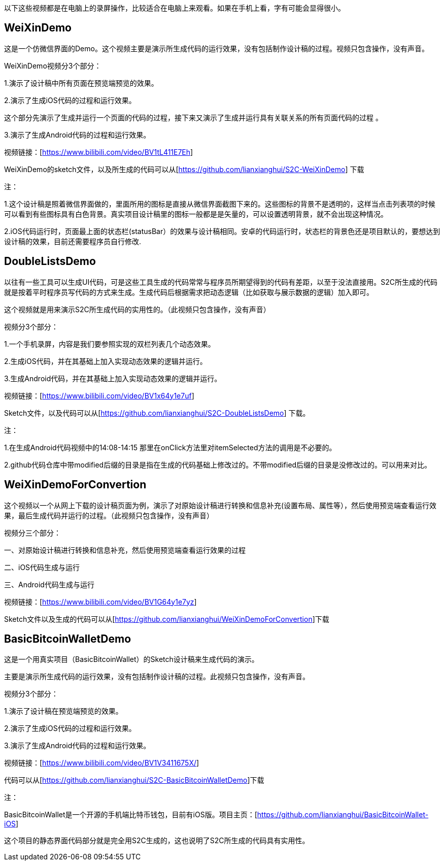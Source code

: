 以下这些视频都是在电脑上的录屏操作，比较适合在电脑上来观看。如果在手机上看，字有可能会显得很小。

== WeiXinDemo

这是一个仿微信界面的Demo。这个视频主要是演示所生成代码的运行效果，没有包括制作设计稿的过程。视频只包含操作，没有声音。

WeiXinDemo视频分3个部分：

1.演示了设计稿中所有页面在预览端预览的效果。

2.演示了生成iOS代码的过程和运行效果。

这个部分先演示了生成并运行一个页面的代码的过程，接下来又演示了生成并运行具有关联关系的所有页面代码的过程
。

3.演示了生成Android代码的过程和运行效果。

视频链接：[https://www.bilibili.com/video/BV1tL411E7Eh]

WeiXinDemo的sketch文件，以及所生成的代码可以从[https://github.com/lianxianghui/S2C-WeiXinDemo]
下载

注：

1.这个设计稿是照着微信界面做的，里面所用的图标是直接从微信界面截图下来的。这些图标的背景不是透明的，这样当点击列表项的时候可以看到有些图标具有白色背景。真实项目设计稿里的图标一般都是是矢量的，可以设置透明背景，就不会出现这种情况。

2.iOS代码运行时，页面最上面的状态栏(statusBar）的效果与设计稿相同。安卓的代码运行时，状态栏的背景色还是项目默认的，要想达到设计稿的效果，目前还需要程序员自行修改.

== DoubleListsDemo

以往有一些工具可以生成UI代码，可是这些工具生成的代码常常与程序员所期望得到的代码有差距，以至于没法直接用。S2C所生成的代码就是按着平时程序员写代码的方式来生成。生成代码后根据需求把动态逻辑（比如获取与展示数据的逻辑）加入即可。

这个视频就是用来演示S2C所生成代码的实用性的。（此视频只包含操作，没有声音）

视频分3个部分：

1.一个手机录屏，内容是我们要参照实现的双栏列表几个动态效果。

2.生成iOS代码，并在其基础上加入实现动态效果的逻辑并运行。

3.生成Android代码，并在其基础上加入实现动态效果的逻辑并运行。

视频链接：[https://www.bilibili.com/video/BV1x64y1e7uf]

Sketch文件，以及代码可以从[https://github.com/lianxianghui/S2C-DoubleListsDemo]
下载。

注：

1.在生成Android代码视频中的14:08-14:15 那里在onClick方法里对itemSelected方法的调用是不必要的。

2.github代码仓库中带modified后缀的目录是指在生成的代码基础上修改过的。不带modified后缀的目录是没修改过的。可以用来对比。

== WeiXinDemoForConvertion

这个视频以一个从网上下载的设计稿页面为例，演示了对原始设计稿进行转换和信息补充(设置布局、属性等），然后使用预览端查看运行效果，最后生成代码并运行的过程。（此视频只包含操作，没有声音）

视频分三个部分：

一、对原始设计稿进行转换和信息补充，然后使用预览端查看运行效果的过程

二、iOS代码生成与运行

三、Android代码生成与运行

视频链接：[https://www.bilibili.com/video/BV1G64y1e7yz]

Sketch文件以及生成的代码可以从[https://github.com/lianxianghui/WeiXinDemoForConvertion]下载

== BasicBitcoinWalletDemo

这是一个用真实项目（BasicBitcoinWallet）的Sketch设计稿来生成代码的演示。

主要是演示所生成代码的运行效果，没有包括制作设计稿的过程。此视频只包含操作，没有声音。

视频分3个部分：

1.演示了设计稿在预览端预览的效果。

2.演示了生成iOS代码的过程和运行效果。

3.演示了生成Android代码的过程和运行效果。

视频链接：[https://www.bilibili.com/video/BV1V3411675X/]

代码可以从[https://github.com/lianxianghui/S2C-BasicBitcoinWalletDemo]下载

注：

BasicBitcoinWallet是一个开源的手机端比特币钱包，目前有iOS版。项目主页：[https://github.com/lianxianghui/BasicBitcoinWallet-iOS]

这个项目的静态界面代码部分就是完全用S2C生成的，这也说明了S2C所生成的代码具有实用性。


